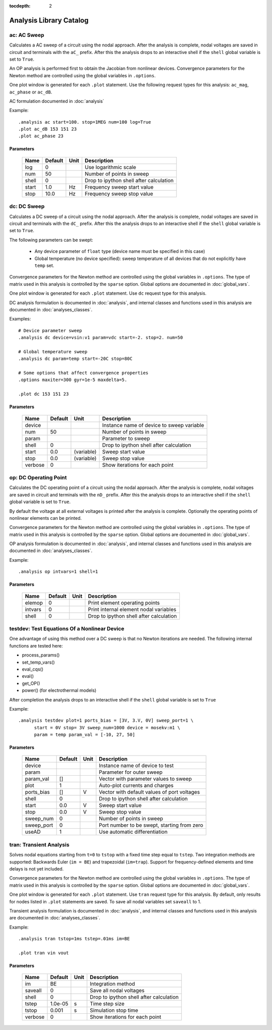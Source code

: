 :tocdepth: 2

========================
Analysis Library Catalog
========================
 
ac: AC Sweep
------------

Calculates a AC sweep of a circuit using the nodal approach. After
the analysis is complete, nodal voltages are saved in circuit and
terminals with the ``aC_`` prefix.  After this the analysis drops
to an interactive shell if the ``shell`` global variable is set to
``True``.

An OP analysis is performed first to obtain the Jacobian from
nonlinear devices. Convergence parameters for the Newton method
are controlled using the global variables in ``.options``.

One plot window is generated for each ``.plot`` statement. Use the
following request types for this analysis: ``ac_mag``,
``ac_phase`` or ``ac_dB``.

AC formulation documented in :doc:`analysis`

Example::

    .analysis ac start=100. stop=1MEG num=100 log=True
    .plot ac_dB 153 151 23
    .plot ac_phase 23



Parameters
++++++++++

 =========== ============ ============ ===================================================== 
 Name         Default      Unit         Description                                          
 =========== ============ ============ ===================================================== 
 log          0                         Use logarithmic scale                                
 num          50                        Number of points in sweep                            
 shell        0                         Drop to ipython shell after calculation              
 start        1.0          Hz           Frequency sweep start value                          
 stop         10.0         Hz           Frequency sweep stop value                           
 =========== ============ ============ ===================================================== 

dc: DC Sweep
------------

Calculates a DC sweep of a circuit using the nodal approach. After
the analysis is complete, nodal voltages are saved in circuit and
terminals with the ``dC_`` prefix.  After this the analysis drops
to an interactive shell if the ``shell`` global variable is set to
``True``.

The following parameters can be swept: 

  * Any device parameter of ``float`` type (device name must be
    specified in this case)

  * Global temperature (no device specified): sweep temperature of
    all devices that do not explicitly have ``temp`` set.

Convergence parameters for the Newton method are controlled using
the global variables in ``.options``. The type of matrix used in
this analysis is controlled by the ``sparse`` option. Global
options are documented in :doc:`global_vars`. 

One plot window is generated for each ``.plot`` statement. Use
``dc`` request type for this analysis.

DC analysis formulation is documented in :doc:`analysis`, and
internal classes and functions used in this analysis are
documented in :doc:`analyses_classes`.

Examples::

    # Device parameter sweep
    .analysis dc device=vsin:v1 param=vdc start=-2. stop=2. num=50 

    # Global temperature sweep
    .analysis dc param=temp start=-20C stop=80C 

    # Some options that affect convergence properties
    .options maxiter=300 gyr=1e-5 maxdelta=5.
    
    .plot dc 153 151 23



Parameters
++++++++++

 =========== ============ ============ ===================================================== 
 Name         Default      Unit         Description                                          
 =========== ============ ============ ===================================================== 
 device                                 Instance name of device to sweep variable            
 num          50                        Number of points in sweep                            
 param                                  Parameter to sweep                                   
 shell        0                         Drop to ipython shell after calculation              
 start        0.0          (variable)   Sweep start value                                    
 stop         0.0          (variable)   Sweep stop value                                     
 verbose      0                         Show iterations for each point                       
 =========== ============ ============ ===================================================== 

op: DC Operating Point
----------------------

Calculates the DC operating point of a circuit using the nodal
approach. After the analysis is complete, nodal voltages are saved
in circuit and terminals with the ``nD_`` prefix.  After this the
analysis drops to an interactive shell if the ``shell`` global
variable is set to ``True``.

By default the voltage at all external voltages is printed after
the analysis is complete. Optionally the operating points of
nonlinear elements can be printed. 

Convergence parameters for the Newton method are controlled using
the global variables in ``.options``. The type of matrix used in
this analysis is controlled by the ``sparse`` option. Global
options are documented in :doc:`global_vars`. 

OP analysis formulation is documented in :doc:`analysis`, and
internal classes and functions used in this analysis are
documented in :doc:`analyses_classes`.

Example::

    .analysis op intvars=1 shell=1



Parameters
++++++++++

 =========== ============ ============ ===================================================== 
 Name         Default      Unit         Description                                          
 =========== ============ ============ ===================================================== 
 elemop       0                         Print element operating points                       
 intvars      0                         Print internal element nodal variables               
 shell        0                         Drop to ipython shell after calculation              
 =========== ============ ============ ===================================================== 

testdev: Test Equations Of a Nonlinear Device
---------------------------------------------

One advantage of using this method over a DC sweep is that no
Newton iterations are needed. The following internal functions are
tested here:

* process_params()
* set_temp_vars()
* eval_cqs()
* eval()
* get_OP()
* power() (for electrothermal models)

After completion the analysis drops to an interactive shell if the
``shell`` global variable is set to ``True``

Example::

    .analysis testdev plot=1 ports_bias = [3V, 3.V, 0V] sweep_port=1 \ 
    	  start = 0V stop= 3V sweep_num=1000 device = mosekv:m1 \ 
    	  param = temp param_val = [-10, 27, 50]



Parameters
++++++++++

 =========== ============ ============ ===================================================== 
 Name         Default      Unit         Description                                          
 =========== ============ ============ ===================================================== 
 device                                 Instance name of device to test                      
 param                                  Parameter for outer sweep                            
 param_val    []                        Vector with parameter values to sweep                
 plot         1                         Auto-plot currents and charges                       
 ports_bias   []           V            Vector with default values of port voltages          
 shell        0                         Drop to ipython shell after calculation              
 start        0.0          V            Sweep start value                                    
 stop         0.0          V            Sweep stop value                                     
 sweep_num    0                         Number of points in sweep                            
 sweep_port   0                         Port number to be swept, starting from zero          
 useAD        1                         Use automatic differentiation                        
 =========== ============ ============ ===================================================== 

tran: Transient Analysis
------------------------

Solves nodal equations starting from ``t=0`` to ``tstop`` with a
fixed time step equal to ``tstep``. Two integration methods are
supported: Backwards Euler (``im = BE``) and trapezoidal
(``im=trap``). Support for frequency-defined elements and time
delays is not yet included.

Convergence parameters for the Newton method are controlled using
the global variables in ``.options``. The type of matrix used in
this analysis is controlled by the ``sparse`` option. Global
options are documented in :doc:`global_vars`. 

One plot window is generated for each ``.plot`` statement. Use
``tran`` request type for this analysis. By default, only results
for nodes listed in ``.plot`` statements are saved. To save all
nodal variables set ``saveall`` to 1.

Transient analysis formulation is documented in :doc:`analysis`,
and internal classes and functions used in this analysis are
documented in :doc:`analyses_classes`.

Example::

    .analysis tran tstop=1ms tstep=.01ms im=BE

    .plot tran vin vout



Parameters
++++++++++

 =========== ============ ============ ===================================================== 
 Name         Default      Unit         Description                                          
 =========== ============ ============ ===================================================== 
 im           BE                        Integration method                                   
 saveall      0                         Save all nodal voltages                              
 shell        0                         Drop to ipython shell after calculation              
 tstep        1.0e-05      s            Time step size                                       
 tstop        0.001        s            Simulation stop time                                 
 verbose      0                         Show iterations for each point                       
 =========== ============ ============ ===================================================== 

